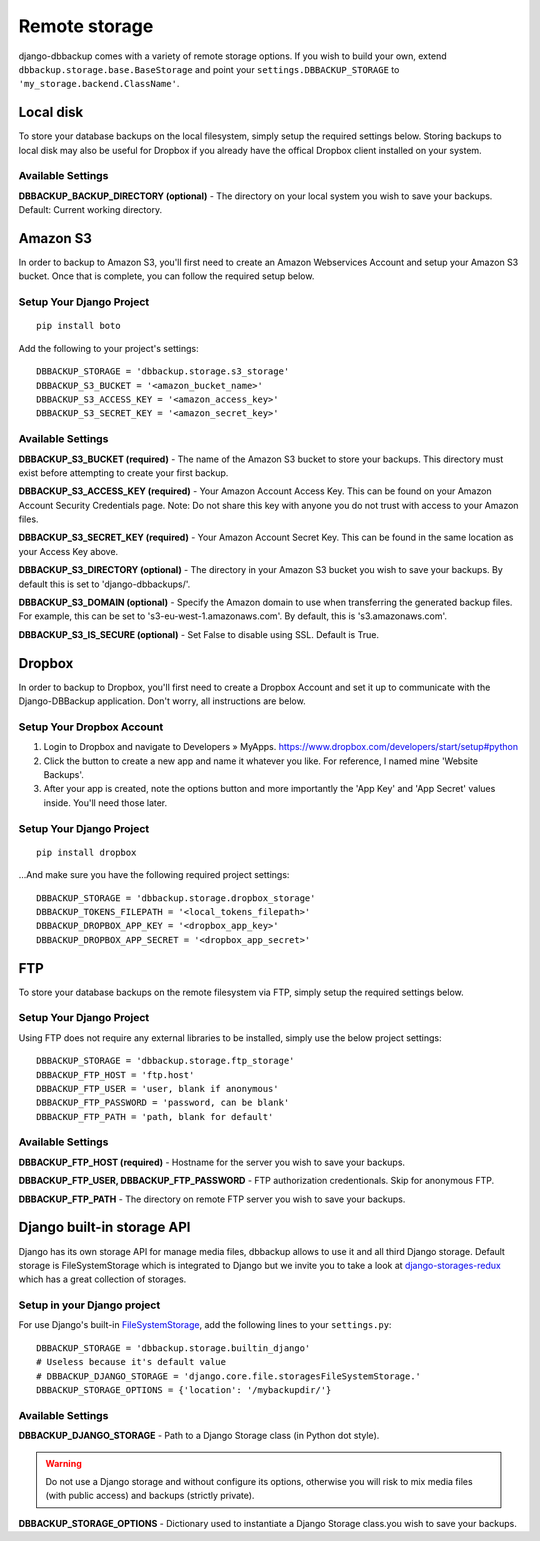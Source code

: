 Remote storage
==============

django-dbbackup comes with a variety of remote storage options. If you wish
to build your own, extend ``dbbackup.storage.base.BaseStorage`` and point 
your ``settings.DBBACKUP_STORAGE`` to ``'my_storage.backend.ClassName'``.

Local disk
----------

To store your database backups on the local filesystem, simply setup the
required settings below. Storing backups to local disk may also be
useful for Dropbox if you already have the offical Dropbox client
installed on your system.


Available Settings
~~~~~~~~~~~~~~~~~~

**DBBACKUP\_BACKUP\_DIRECTORY (optional)** - The directory on your local
system you wish to save your backups. Default: Current working
directory.


Amazon S3
---------

In order to backup to Amazon S3, you'll first need to create an Amazon
Webservices Account and setup your Amazon S3 bucket. Once that is
complete, you can follow the required setup below.

Setup Your Django Project
~~~~~~~~~~~~~~~~~~~~~~~~~

::

    pip install boto

Add the following to your project's settings:

::

    DBBACKUP_STORAGE = 'dbbackup.storage.s3_storage'
    DBBACKUP_S3_BUCKET = '<amazon_bucket_name>'
    DBBACKUP_S3_ACCESS_KEY = '<amazon_access_key>'
    DBBACKUP_S3_SECRET_KEY = '<amazon_secret_key>'


Available Settings
~~~~~~~~~~~~~~~~~~

**DBBACKUP\_S3\_BUCKET (required)** - The name of the Amazon S3 bucket
to store your backups. This directory must exist before attempting to
create your first backup.

**DBBACKUP\_S3\_ACCESS\_KEY (required)** - Your Amazon Account Access
Key. This can be found on your Amazon Account Security Credentials page.
Note: Do not share this key with anyone you do not trust with access to
your Amazon files.

**DBBACKUP\_S3\_SECRET\_KEY (required)** - Your Amazon Account Secret
Key. This can be found in the same location as your Access Key above.

**DBBACKUP\_S3\_DIRECTORY (optional)** - The directory in your Amazon S3
bucket you wish to save your backups. By default this is set to
'django-dbbackups/'.

**DBBACKUP\_S3\_DOMAIN (optional)** - Specify the Amazon domain to use
when transferring the generated backup files. For example, this can be
set to 's3-eu-west-1.amazonaws.com'. By default, this is
's3.amazonaws.com'.

**DBBACKUP\_S3\_IS\_SECURE (optional)** - Set False to disable using
SSL. Default is True.

Dropbox
-------

In order to backup to Dropbox, you'll first need to create a Dropbox
Account and set it up to communicate with the Django-DBBackup
application. Don't worry, all instructions are below.

Setup Your Dropbox Account
~~~~~~~~~~~~~~~~~~~~~~~~~~

1. Login to Dropbox and navigate to Developers » MyApps.
   https://www.dropbox.com/developers/start/setup#python

2. Click the button to create a new app and name it whatever you like.
   For reference, I named mine 'Website Backups'.

3. After your app is created, note the options button and more
   importantly the 'App Key' and 'App Secret' values inside. You'll need
   those later.

Setup Your Django Project
~~~~~~~~~~~~~~~~~~~~~~~~~

::

    pip install dropbox

...And make sure you have the following required project settings:

::

    DBBACKUP_STORAGE = 'dbbackup.storage.dropbox_storage'
    DBBACKUP_TOKENS_FILEPATH = '<local_tokens_filepath>'
    DBBACKUP_DROPBOX_APP_KEY = '<dropbox_app_key>'
    DBBACKUP_DROPBOX_APP_SECRET = '<dropbox_app_secret>'


FTP
---

To store your database backups on the remote filesystem via FTP, simply
setup the required settings below.

Setup Your Django Project
~~~~~~~~~~~~~~~~~~~~~~~~~

Using FTP does not require any external libraries to be installed, simply
use the below project settings:

::

    DBBACKUP_STORAGE = 'dbbackup.storage.ftp_storage'
    DBBACKUP_FTP_HOST = 'ftp.host'
    DBBACKUP_FTP_USER = 'user, blank if anonymous'
    DBBACKUP_FTP_PASSWORD = 'password, can be blank'
    DBBACKUP_FTP_PATH = 'path, blank for default'


Available Settings
~~~~~~~~~~~~~~~~~~

**DBBACKUP\_FTP\_HOST (required)** - Hostname for the server you wish to
save your backups.

**DBBACKUP\_FTP\_USER, DBBACKUP\_FTP\_PASSWORD** - FTP authorization
credentionals. Skip for anonymous FTP.

**DBBACKUP\_FTP\_PATH** - The directory on remote FTP server you wish to
save your backups.

Django built-in storage API
---------------------------

Django has its own storage API for manage media files, dbbackup allows to
use it and all third Django storage. Default storage is FileSystemStorage
which is integrated to Django but we invite you to take a look at
`django-storages-redux`_ which has a great collection of storages.

Setup in your Django project
~~~~~~~~~~~~~~~~~~~~~~~~~~~~

For use Django's built-in `FileSystemStorage`_, add the following lines to your ``settings.py``: ::

    DBBACKUP_STORAGE = 'dbbackup.storage.builtin_django'
    # Useless because it's default value
    # DBBACKUP_DJANGO_STORAGE = 'django.core.file.storagesFileSystemStorage.'
    DBBACKUP_STORAGE_OPTIONS = {'location': '/mybackupdir/'}

Available Settings
~~~~~~~~~~~~~~~~~~

**DBBACKUP_DJANGO_STORAGE** - Path to a Django Storage class (in Python dot style).

.. warning ::

    Do not use a Django storage and without configure its options, otherwise you will risk to mix media files (with public access) and backups (strictly private).

**DBBACKUP_STORAGE_OPTIONS** - Dictionary used to instantiate a Django Storage class.you wish to
save your backups.

.. _django-storages-redux: https://github.com/jschneier/django-storages
.. _FileSystemStorage: https://docs.djangoproject.com/en/1.8/ref/files/storage/#the-filesystemstorage-class

